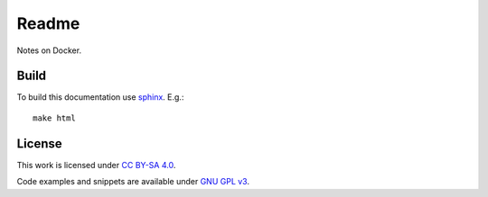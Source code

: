 
Readme
======

Notes on Docker.

Build
-----

To build this documentation use `sphinx <https://www.sphinx-doc.org/en/master/>`_.
E.g.::

    make html

License
-------

This work is licensed under `CC BY-SA 4.0 <https://creativecommons.org/licenses/by-sa/4.0/?ref=chooser-v1>`_.

Code examples and snippets are available under
`GNU GPL v3 <https://opensource.org/licenses/GPL-3.0>`_.
